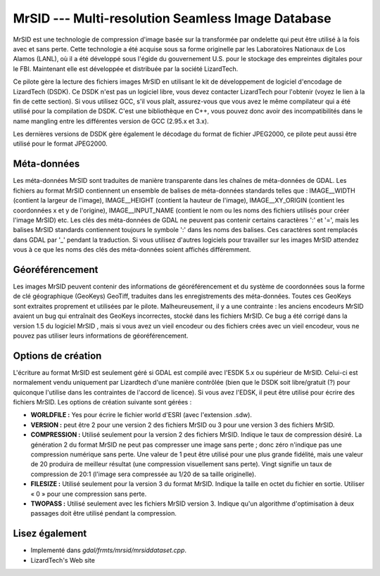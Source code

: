 .. _`gdal.gdal.formats.mrsid`:

MrSID --- Multi-resolution Seamless Image Database
===================================================

MrSID est une technologie de compression d'image basée sur la transformée par 
ondelette qui peut être utilisé à la fois avec et sans perte. Cette technologie 
a été acquise sous sa forme originelle par les Laboratoires Nationaux de Los 
Alamos (LANL), où il a été développé sous l'égide du gouvernement U.S. pour le 
stockage des empreintes digitales pour le FBI. Maintenant elle est développée 
et distribuée  par la société LizardTech.

Ce pilote gère la lecture des fichiers images MrSID en utilisant le kit de 
développement de logiciel d'encodage de LizardTech (DSDK). Ce DSDK n'est pas un 
logiciel libre, vous devez contacter LizardTech pour l'obtenir (voyez le lien à 
la fin de cette section). Si vous utilisez GCC, s'il vous plaît, assurez-vous 
que vous avez le même compilateur qui a été utilisé pour la compilation de DSDK. 
C'est une bibliothèque en C++, vous pouvez donc avoir des incompatibilités dans 
le name mangling entre les différentes version de GCC (2.95.x et 3.x).

Les dernières versions de DSDK gère également le décodage du format de fichier 
JPEG2000, ce pilote peut aussi être utilisé pour le format JPEG2000.


Méta-données
-------------

Les méta-données MrSID sont traduites de manière transparente dans les chaînes 
de méta-données de GDAL. Les fichiers au format MrSID contiennent un ensemble 
de balises de méta-données standards telles que : IMAGE__WIDTH (contient la 
largeur de l'image),  IMAGE__HEIGHT (contient la hauteur de l'image), 
IMAGE__XY_ORIGIN (contient les coordonnées x et y de l'origine), 
IMAGE__INPUT_NAME (contient le nom ou les noms des fichiers utilisés pour créer 
l'image MrSID) etc. Les clés des méta-données de GDAL ne peuvent pas contenir 
certains caractères ':' et '=', mais les balises MrSID standards contiennent 
toujours le symbole ':' dans les noms des balises. Ces caractères sont remplacés 
dans GDAL par '_' pendant la traduction. Si vous utilisez d'autres logiciels 
pour travailler sur les images MrSID attendez vous à ce que les noms des clés 
des méta-données soient affichés différemment.

Géoréférencement
----------------

Les images MrSID peuvent contenir des informations de géoréférencement et du 
système de coordonnées sous la forme de clé géographique (GeoKeys) GeoTiff, 
traduites dans les enregistrements des méta-données. Toutes ces GeoKeys sont 
extraites proprement et utilisées par le pilote. Malheureusement, il y a une 
contrainte : les anciens encodeurs MrSID avaient un bug qui entraînait des 
GeoKeys incorrectes, stocké dans les fichiers MrSID. Ce bug a été corrigé dans 
la version 1.5 du logiciel MrSID , mais si vous avez un vieil encodeur ou des 
fichiers crées avec un vieil encodeur, vous ne pouvez pas utiliser leurs 
informations de géoréférencement.

Options de création
-------------------

L'écriture au format MrSID est seulement géré si GDAL est compilé avec l'ESDK 
5.x ou supérieur de MrSID. Celui-ci est normalement vendu uniquement par 
Lizardtech d'une manière contrôlée (bien que le DSDK soit libre/gratuit (?) 
pour quiconque l'utilise dans les contraintes de l'accord de licence). Si vous 
avez l'EDSK, il peut être utilisé pour écrire des fichiers MrSID. Les options 
de création suivante sont gérées :

* **WORLDFILE :** Yes pour écrire le fichier world d'ESRI (avec l'extension 
  .sdw). 
* **VERSION :** peut être 2 pour une version 2 des fichiers MrSID ou 3 pour une 
  version 3 des fichiers  MrSID.
* **COMPRESSION :** Utilisé seulement pour la version 2 des fichiers MrSID. 
  Indique le taux de compression désiré. La génération 2 du format MrSID ne peut 
  pas compresser une image sans perte ; donc zéro n'indique pas une compression 
  numérique sans perte. Une valeur de 1 peut être utilisé pour une plus grande 
  fidélité, mais une valeur de 20 produira de meilleur résultat (une compression 
  visuellement sans perte). Vingt signifie un taux de compression de 20:1 
  (l'image sera compressée au 1/20 de sa taille originelle).
* **FILESIZE :** Utilisé seulement pour la version 3 du format MrSID. Indique la 
  taille en octet du fichier en sortie. Utiliser « 0 » pour une compression sans 
  perte.
* **TWOPASS :** Utilisé seulement avec les fichiers MrSID version 3. Indique 
  qu'un algorithme d'optimisation à deux passages doit être utilisé pendant la 
  compression.

Lisez également 
----------------

* Implementé dans *gdal/frmts/mrsid/mrsiddataset.cpp*.
* LizardTech's Web site


.. yjacolin at free.fr, Yves Jacolin 2009/03/09 21:17 (trunk 9311)
